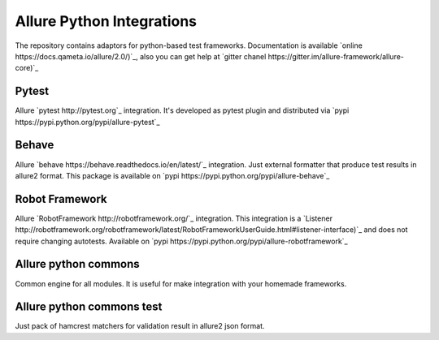 Allure Python Integrations
==========================
The repository contains adaptors for python-based test frameworks.
Documentation is available `online https://docs.qameta.io/allure/2.0/)`_, also you can get help at
`gitter chanel https://gitter.im/allure-framework/allure-core)`_


Pytest
------
.. image:: https://pypip.in/v/nose-allure-plugin/badge.png
        :alt: Release Status
        :target: https://pypi.python.org/pypi/allure-pytest
.. image:: https://pypip.in/d/nose-allure-plugin/badge.png
        :alt: Downloads
        :target: https://pypi.python.org/pypi/allure-pytest

Allure `pytest http://pytest.org`_ integration. It's developed as pytest plugin and distributed via
`pypi https://pypi.python.org/pypi/allure-pytest`_


Behave
------
.. image:: https://pypip.in/v/nose-allure-plugin/badge.png
        :alt: Release Status
        :target: https://pypi.python.org/pypi/allure-behave
.. image:: https://pypip.in/d/nose-allure-plugin/badge.png
        :alt: Downloads
        :target: https://pypi.python.org/pypi/allure-behave

Allure `behave https://behave.readthedocs.io/en/latest/`_ integration. Just external formatter that produce test results in
allure2 format. This package is available on `pypi https://pypi.python.org/pypi/allure-behave`_


Robot Framework
---------------
.. image:: https://pypip.in/v/nose-allure-plugin/badge.png
        :alt: Release Status
        :target: https://pypi.python.org/pypi/allure-robotframework
.. image:: https://pypip.in/d/nose-allure-plugin/badge.png
        :alt: Downloads
        :target: https://pypi.python.org/pypi/allure-robotframework

Allure `RobotFramework http://robotframework.org/`_ integration. This integration is a
`Listener http://robotframework.org/robotframework/latest/RobotFrameworkUserGuide.html#listener-interface)`_
and does not require changing autotests. Available on `pypi https://pypi.python.org/pypi/allure-robotframework`_


Allure python commons
---------------------
Common engine for all modules. It is useful for make integration with your homemade frameworks.


Allure python commons test
--------------------------
Just pack of hamcrest matchers for validation result in allure2 json format.

